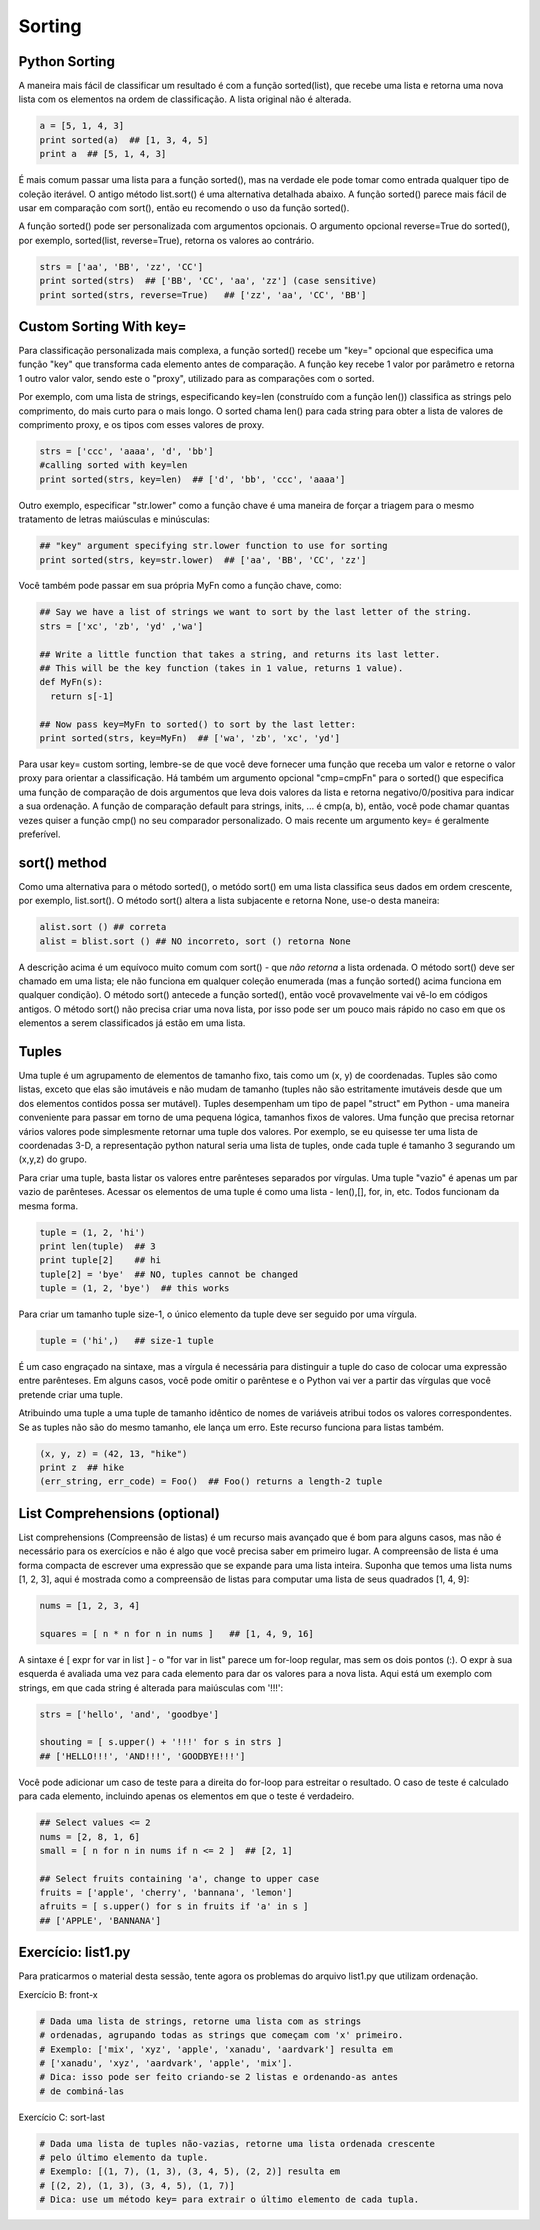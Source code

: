 Sorting
=======

Python Sorting
--------------

A maneira mais fácil de classificar um resultado é com a função sorted(list),
que recebe uma lista e retorna uma nova lista com os elementos na ordem de
classificação. A lista original não é alterada.

.. code-block:: python

	a = [5, 1, 4, 3]
	print sorted(a)  ## [1, 3, 4, 5]
	print a  ## [5, 1, 4, 3]

.. nextslide::

É mais comum passar uma lista para a função sorted(), mas na verdade ele pode
tomar como entrada qualquer tipo de coleção iterável. O antigo método
list.sort() é uma alternativa detalhada abaixo. A função sorted() parece
mais fácil de usar em comparação com sort(), então eu recomendo o uso da
função sorted().

A função sorted() pode ser personalizada com argumentos opcionais. O argumento
opcional reverse=True do sorted(), por exemplo, sorted(list, reverse=True),
retorna os valores ao contrário.

.. code-block:: python

  strs = ['aa', 'BB', 'zz', 'CC']
  print sorted(strs)  ## ['BB', 'CC', 'aa', 'zz'] (case sensitive)
  print sorted(strs, reverse=True)   ## ['zz', 'aa', 'CC', 'BB']

Custom Sorting With key=
------------------------

Para classificação personalizada mais complexa, a função sorted() recebe um
"key=" opcional que especifica uma função "key" que transforma cada elemento
antes de comparação. A função key recebe 1 valor por parâmetro e retorna 1 outro valor valor, sendo este o "proxy", utilizado para as comparações com o sorted.

Por exemplo, com uma lista de strings, especificando key=len (construído com
a função len()) classifica as strings pelo comprimento, do mais curto para o
mais longo. O sorted chama len() para cada string para obter a lista de valores
de comprimento proxy, e os tipos com esses valores de proxy.

.. code-block:: python

  strs = ['ccc', 'aaaa', 'd', 'bb']
  #calling sorted with key=len
  print sorted(strs, key=len)  ## ['d', 'bb', 'ccc', 'aaaa']

.. nextslide::

.. image:: img/sorted-key.png
    :align: center

.. nextslide::

Outro exemplo, especificar "str.lower" como a função chave é uma maneira de forçar a triagem para o mesmo tratamento de letras maiúsculas e minúsculas:

.. code-block:: python

  ## "key" argument specifying str.lower function to use for sorting
  print sorted(strs, key=str.lower)  ## ['aa', 'BB', 'CC', 'zz']

Você também pode passar em sua própria MyFn como a função chave, como:

.. code-block:: python

  ## Say we have a list of strings we want to sort by the last letter of the string.
  strs = ['xc', 'zb', 'yd' ,'wa']

  ## Write a little function that takes a string, and returns its last letter.
  ## This will be the key function (takes in 1 value, returns 1 value).
  def MyFn(s):
    return s[-1]

  ## Now pass key=MyFn to sorted() to sort by the last letter:
  print sorted(strs, key=MyFn)  ## ['wa', 'zb', 'xc', 'yd']

.. nextslide::

Para usar key= custom sorting, lembre-se de que você deve fornecer uma função que
receba um valor e retorne o valor proxy para orientar a classificação.
Há também um argumento opcional "cmp=cmpFn" para o sorted() que especifica
uma função de comparação de dois argumentos que leva dois valores da lista
e retorna negativo/0/positiva para indicar a sua ordenação. A função de
comparação default para strings, inits, ... é cmp(a, b), então, você pode
chamar quantas vezes quiser a função cmp() no seu comparador personalizado.
O mais recente um argumento key= é geralmente preferível.

sort() method
-------------
Como uma alternativa para o método sorted(), o metódo sort() em uma lista
classifica seus dados em ordem crescente, por exemplo, list.sort().
O método sort() altera a lista subjacente e retorna None, use-o desta maneira:

.. code-block:: python

    alist.sort () ## correta
    alist = blist.sort () ## NO incorreto, sort () retorna None

A descrição acima é um equívoco muito comum com sort() - que *não retorna* a
lista ordenada. O método sort() deve ser chamado em uma lista; ele não funciona
em qualquer coleção enumerada (mas a função sorted() acima funciona em
qualquer condição). O método sort() antecede a função sorted(), então
você provavelmente vai vê-lo em códigos antigos. O método sort() não precisa
criar uma nova lista, por isso pode ser um pouco mais rápido no caso em que
os elementos a serem classificados já estão em uma lista.

Tuples
------
Uma tuple é um agrupamento de elementos de tamanho fixo, tais como um (x, y) de
coordenadas. Tuples são como listas, exceto que elas são imutáveis e não mudam de tamanho (tuples não são estritamente imutáveis desde que um dos elementos contidos possa ser mutável). Tuples desempenham um tipo de papel "struct" em Python - uma maneira conveniente para passar em torno de uma pequena lógica, tamanhos fixos de valores. Uma função que precisa retornar vários valores pode simplesmente retornar uma tuple dos valores. Por exemplo, se eu quisesse ter uma lista de coordenadas 3-D, a representação python natural seria uma lista de tuples, onde cada tuple é tamanho 3 segurando um (x,y,z) do grupo.

.. nextslide::

Para criar uma tuple, basta listar os valores entre parênteses separados por vírgulas. Uma tuple "vazio" é apenas um par vazio de parênteses. Acessar os elementos de uma tuple é como uma lista - len(),[], for, in, etc. Todos funcionam da mesma forma.

.. code-block:: python

  tuple = (1, 2, 'hi')
  print len(tuple)  ## 3
  print tuple[2]    ## hi
  tuple[2] = 'bye'  ## NO, tuples cannot be changed
  tuple = (1, 2, 'bye')  ## this works


Para criar um tamanho tuple size-1, o único elemento da tuple deve ser seguido por uma vírgula.

.. code-block:: python

  tuple = ('hi',)   ## size-1 tuple

.. nextslide::

É um caso engraçado na sintaxe, mas a vírgula é necessária para distinguir a tuple do caso de colocar uma expressão entre parênteses. Em alguns casos, você pode omitir o parêntese e o Python vai ver a partir das vírgulas que você pretende criar uma tuple.

Atribuindo uma tuple a uma tuple de tamanho idêntico de nomes de variáveis atribui todos os valores correspondentes. Se as tuples não são do mesmo tamanho, ele lança um erro. Este recurso funciona para listas também.

.. code-block:: python

  (x, y, z) = (42, 13, "hike")
  print z  ## hike
  (err_string, err_code) = Foo()  ## Foo() returns a length-2 tuple


List Comprehensions (optional)
------------------------------

List comprehensions (Compreensão de listas) é um recurso mais avançado que é bom para alguns casos, mas não é necessário para os exercícios e não é algo que você precisa saber em primeiro lugar. A compreensão de lista é uma forma compacta de escrever uma expressão que se expande para uma lista inteira. Suponha que temos uma lista nums [1, 2, 3], aqui é mostrada como a compreensão de listas para computar uma lista de seus quadrados [1, 4, 9]:

.. code-block:: python

  nums = [1, 2, 3, 4]

  squares = [ n * n for n in nums ]   ## [1, 4, 9, 16]


.. nextslide::

A sintaxe é [ expr for var in list ] - o "for var in list" parece um for-loop regular, mas sem os dois pontos (:). O expr à sua esquerda é avaliada uma vez para cada elemento para dar os valores para a nova lista. Aqui está um exemplo com strings, em que cada string é alterada para maiúsculas com '!!!':

.. code-block:: python

  strs = ['hello', 'and', 'goodbye']

  shouting = [ s.upper() + '!!!' for s in strs ]
  ## ['HELLO!!!', 'AND!!!', 'GOODBYE!!!']


.. nextslide::

Você pode adicionar um caso de teste para a direita do for-loop para estreitar o resultado. O caso de teste é calculado para cada elemento, incluindo apenas os elementos em que o teste é verdadeiro.

.. code-block:: python

  ## Select values <= 2
  nums = [2, 8, 1, 6]
  small = [ n for n in nums if n <= 2 ]  ## [2, 1]

  ## Select fruits containing 'a', change to upper case
  fruits = ['apple', 'cherry', 'bannana', 'lemon']
  afruits = [ s.upper() for s in fruits if 'a' in s ]
  ## ['APPLE', 'BANNANA']

Exercício: list1.py
------------------
Para praticarmos o material desta sessão, tente agora os problemas do arquivo list1.py que utilizam ordenação.

Exercício B: front-x

.. code-block:: python

    # Dada uma lista de strings, retorne uma lista com as strings
    # ordenadas, agrupando todas as strings que começam com 'x' primeiro.
    # Exemplo: ['mix', 'xyz', 'apple', 'xanadu', 'aardvark'] resulta em
    # ['xanadu', 'xyz', 'aardvark', 'apple', 'mix'].
    # Dica: isso pode ser feito criando-se 2 listas e ordenando-as antes
    # de combiná-las

Exercício C: sort-last

.. code-block:: python

    # Dada uma lista de tuples não-vazias, retorne uma lista ordenada crescente
    # pelo último elemento da tuple.
    # Exemplo: [(1, 7), (1, 3), (3, 4, 5), (2, 2)] resulta em
    # [(2, 2), (1, 3), (3, 4, 5), (1, 7)]
    # Dica: use um método key= para extrair o último elemento de cada tupla.


